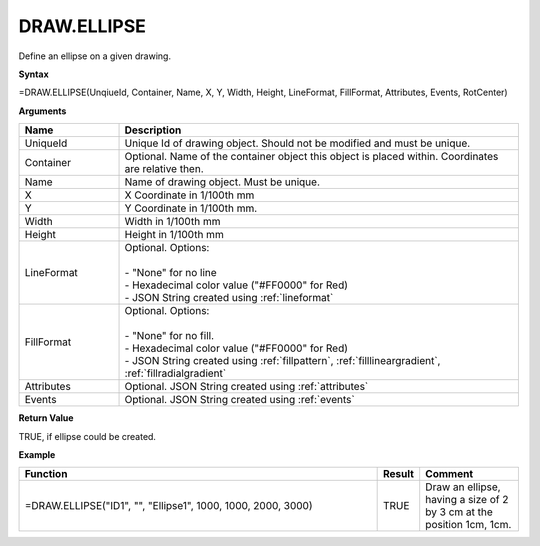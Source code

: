 
DRAW.ELLIPSE
---------------

Define an ellipse on a given drawing.

**Syntax**

=DRAW.ELLIPSE(UnqiueId, Container, Name, X, Y, Width, Height, LineFormat, FillFormat, Attributes, Events, RotCenter)

**Arguments**

.. list-table::
   :widths: 20 80
   :header-rows: 1

   * - Name
     - Description
   * - UniqueId
     - Unique Id of drawing object. Should not be modified and must be unique.
   * - Container
     - Optional. Name of the container object this object is placed within. Coordinates are relative then.
   * - Name
     - Name of drawing object. Must be unique.
   * - X
     - X Coordinate in 1/100th mm
   * - Y
     - Y Coordinate in 1/100th mm.
   * - Width
     - Width in 1/100th mm
   * - Height
     - Height in 1/100th mm
   * - LineFormat
     - | Optional. Options:
       |
       | - "None" for no line
       | - Hexadecimal color value ("#FF0000" for Red)
       | - JSON String created using :ref:`lineformat`
   * - FillFormat
     - | Optional. Options:
       |
       | - "None" for no fill.
       | - Hexadecimal color value ("#FF0000" for Red)
       | - JSON String created using :ref:`fillpattern`, :ref:`filllineargradient`, :ref:`fillradialgradient`
   * - Attributes
     - Optional. JSON String created using :ref:`attributes`
   * - Events
     - Optional. JSON String created using :ref:`events`

**Return Value**

TRUE, if ellipse could be created.

**Example**

.. list-table::
   :widths: 73 7 20
   :header-rows: 1

   * - Function
     - Result
     - Comment
   * - =DRAW.ELLIPSE("ID1", "", "Ellipse1", 1000, 1000, 2000, 3000)
     - TRUE
     - Draw an ellipse, having a size of 2 by 3 cm at the position 1cm, 1cm.

